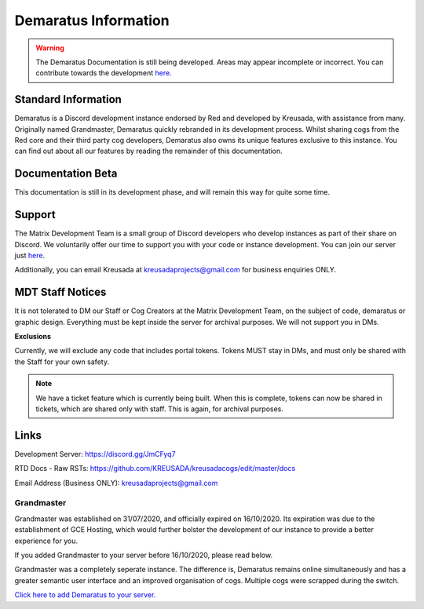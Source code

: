 .. _info:

=====
Demaratus Information
=====

.. warning:: The Demaratus Documentation is still being developed. Areas may appear incomplete or incorrect. You can contribute towards the development `here <https://discord.gg/JmCFyq7>`_.

-----
Standard Information
-----

Demaratus is a Discord development instance endorsed by Red and developed by Kreusada, with assistance from many. Originally named Grandmaster, Demaratus quickly rebranded in its development process. Whilst sharing cogs from the Red core and their third party cog developers, Demaratus also owns its unique features exclusive to this instance. You can find out about all our features by reading the remainder of this documentation.

.. _warning:: Demaratus Documentation is currently in its development process and will remain this way until late January 2021 (Predicted ETA)

-----
Documentation Beta
-----

This documentation is still in its development phase, and will remain this way for quite some time.

-----
Support
-----

The Matrix Development Team is a small group of Discord developers who develop instances as part of their share on Discord. We voluntarily offer our time to support you with your code or instance development. You can join our server just `here <https://discord.gg/JmCFyq7>`_.

Additionally, you can email Kreusada at kreusadaprojects@gmail.com for business enquiries ONLY. 

-----
MDT Staff Notices
-----

It is not tolerated to DM our Staff or Cog Creators at the Matrix Development Team, on the subject of code, demaratus or graphic design. Everything must be kept inside the server for archival purposes. We will not support you in DMs.

**Exclusions**

Currently, we will exclude any code that includes portal tokens. Tokens MUST stay in DMs, and must only be shared with the Staff for your own safety. 

.. note:: We have a ticket feature which is currently being built. When this is complete, tokens can now be shared in tickets, which are shared only with staff. This is again, for archival purposes.

-----
Links
-----

Development Server:  https://discord.gg/JmCFyq7

RTD Docs - Raw RSTs: https://github.com/KREUSADA/kreusadacogs/edit/master/docs

Email Address (Business ONLY): kreusadaprojects@gmail.com

^^^^^^
Grandmaster
^^^^^^

Grandmaster was established on 31/07/2020, and officially expired on 16/10/2020. Its expiration was due to the establishment of GCE Hosting, which would further bolster the development of our instance to provide a better experience for you. 

If you added Grandmaster to your server before 16/10/2020, please read below.

Grandmaster was a completely seperate instance. The difference is, Demaratus remains online simultaneously and has a greater semantic user interface and an improved organisation of cogs. Multiple cogs were scrapped during the switch.

`Click here to add Demaratus to your server. <https://discord.com/oauth2/authorize?client_id=766580519000473640&scope=bot&permissions=8>`_

